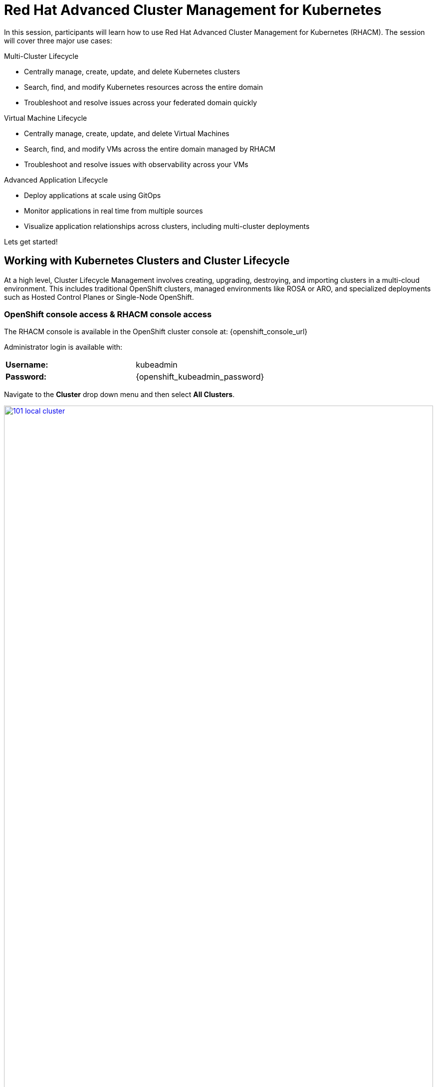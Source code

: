 = Red Hat Advanced Cluster Management for Kubernetes

In this session, participants will learn how to use Red Hat Advanced Cluster Management for Kubernetes (RHACM). The session will cover three major use cases:

Multi-Cluster Lifecycle

* Centrally manage, create, update, and delete Kubernetes clusters
* Search, find, and modify Kubernetes resources across the entire domain
* Troubleshoot and resolve issues across your federated domain quickly

Virtual Machine Lifecycle

* Centrally manage, create, update, and delete Virtual Machines
* Search, find, and modify VMs across the entire domain managed by RHACM
* Troubleshoot and resolve issues with observability across your VMs

Advanced Application Lifecycle

* Deploy applications at scale using GitOps
* Monitor applications in real time from multiple sources
* Visualize application relationships across clusters, including multi-cluster deployments

Lets get started!

[[cluster-lifecycle]]

== Working with Kubernetes Clusters and Cluster Lifecycle

At a high level, Cluster Lifecycle Management involves creating, upgrading, destroying, and importing clusters in a multi-cloud environment. This includes traditional OpenShift clusters, managed environments like ROSA or ARO, and specialized deployments such as Hosted Control Planes or Single-Node OpenShift.

===  OpenShift console access & RHACM console access

The RHACM console is available in the OpenShift cluster console at: {openshift_console_url}

Administrator login is available with:

[cols="1,1"]
|===
*Username:* | kubeadmin |
*Password:* | {openshift_kubeadmin_password} |
|===

Navigate to the *Cluster* drop down menu and then select *All Clusters*. 

image::101-local-cluster.png[link=self, window=blank, width=100%, Cluster Selection Menu]

In this interface you will see 2 clusters available, the first cluster is a Hosted Control Plane Cluster called *development*. The second cluster is our working cluster labeled "local-cluster".

image::102-cluster-view.png[link=self, window=blank, width=100%, View of Clusters Listed]

[[hosted-control-planes]]

== Working with Hosted Control Planes

Hosted Control Planes is a variant of Red Hat OpenShift that follows a distinct architectural model. In standalone OpenShift, the control and data planes are co-located, with a dedicated set of nodes hosting the control plane to ensure quorum, and the network stack is shared. While functional, this setup may not be ideal for large-scale, multi-cluster deployments.

To address these challenges, Red Hat offers Hosted Control Planes, based on the upstream HyperShift project. This model acts as middleware for hosting OpenShift control planes at scale, providing benefits like reduced costs, faster provisioning, and a clear separation between management and workloads.

Hosted Control Planes for Red Hat OpenShift decouple the control plane from the data plane, offering several key advantages:

Network Separation: Provides distinct network domains for the control plane and workloads.

Centralized Management: Fleet administrators and Site Reliability Engineers (SREs) can manage multiple clusters through a shared interface.

Unified Monitoring and Security: Administrators treat the control plane like any other workload, using the same tools to monitor, secure, and operate both the applications and control plane.

Key Benefits of Decoupling the Control and Data Planes:

* Trust Segmentation & Human Error Reduction: Separates management planes and cloud credentials from end-user clusters, reducing the risk of mistakes that could compromise the control plane.
* Cost Efficiency: You can host 7-21 control planes on the same hardware that would typically host just one, leading to cheaper High Availability (HA) clusters.
* Fast Cluster Provisioning: Control plane pods are launched on OpenShift, eliminating the need to wait for hardware provisioning.
* Kubernetes Managing Kubernetes: Treating the control plane as Kubernetes workloads unlocks features like Horizontal Pod Autoscaling (HPA), Vertical Pod Autoscaling (VPA), and control-plane hibernation.
* Component Isolation: Infrastructure components like registries and storage nodes can be isolated to the tenant's cloud provider account.
* Lifecycle Flexibility: You can upgrade control planes separately from worker nodes, even for CVEs under embargo.
* Future Management Flexibility: The architecture allows for the potential of running the control plane on a different Infrastructure-as-a-Service (IaaS) provider than the workers.
* Heterogeneous Architecture: Easier to run control planes on one CPU type (e.g., x86) and workers on another (e.g., ARM or Power/Z).
* Easier Multi-Cluster Management: Centralized multi-cluster management improves consistency and reduces external factors affecting cluster health.
* Cross-Cluster Delivery: Externalized control planes simplify delivering cross-cluster solutions like service mesh, serverless, and pipelines.
* Improved Operability: SREs benefit from a centralized interface to manage and troubleshoot control planes, leading to faster issue resolution and increased productivity.


[[create-manage-cluster]]

== Create and Manage Clusters

Red Hat Advanced Cluster Management for Kubernetes (RHACM) simplifies the deployment and management of additional clusters. While Red Hat OpenShift offers easy deployment methods like IPI and the Assisted Installer, RHACM takes it a step further, allowing you to deploy new clusters with just a few clicks using the cluster creation wizard.

From the Clusters screen, you can quickly see how simple it is to deploy a new cluster.

*Procedure*

[start=1]
. Click on the *Create cluster* button in the center of the screen:

image::103-create-cluster.png[link=self, window=blank, width=100%, Create Cluster]

NOTE: You’ll notice that the AWS option is already highlighted, indicating that your credentials are saved. You will use this to deploy the new cluster, but feel free to explore the window to see other available cluster types.

[start=2]
. Click on the AWS button.

image::104-aws-credentials.png[link=self, window=blank, width=100%, AWS Credentials]

You will see two options for the control plane type: 

* Hosted Control Plane
* Standalone

The *development* cluster that you have provisioned is an example of a Hosted Control Plane cluster, which you explained the benefits of in detail in the link:module-03.html#hosted-control-planes[Introducing Hosted Control Planes] section above. 

For our lab, you will be using the *Standalone* cluster option. 

[start=3]
. Click on the standalone option.
. Name your cluster *demo-cluster*, and select *default* for the cluster set. 
. Next, select the most recent release image *OpenShift 4.18.8*. (Or whatever is the most recent option, it does not matter)
. Click on *Next* to continue.

image::105-create-cluster-details.png[link=self, window=blank, width=100%, Create Cluster Details]

On the next screen You can customize the AWS region, the CPU architecture, and the number of nodes to deploy in the control plane and worker pools. 

[start=8]
. Click on *Next* to proceed.

image::106-create-cluster-nodepools.png[link=self, window=blank, width=100%, Create Cluster NodePools]

The next screen allows you to configure networking type to use and it's associated variables. 

[start=9]
. Click on *Next* to proceed.

image::107-create-cluster-networking.png[link=self, window=blank, width=100%, Create Cluster Networking]

The next couple of screens allow for additional customization, configuring a proxy, creating private AWS configurations, and pre-configuring automation functions with Ansible Automation Platform. 

[start=10]
. Click *Next* on each screen to proceed to the final *Review and Create* screen.

You will see a description of the cluster you are creating.

[start=11]
. Click the blue *Create* button to start the deployment process.

image::108-create-cluster-summary-create.png[link=self, window=blank, width=100%, Create Cluster Summary Page]

[start=12]
. Let the UI do it's thing. You should see the Cluster creation process starting in the User Interface.

image::03-cluster-creation.png[link=self, window=blank, width=100%, View New Cluster]

NOTE: Deploying a full cluster will take about 45 minutes. The main goal of this part of the lab is to show how easy it is to deploy clusters. You’ll continue the lab using the infrastructure that's already set up.

[[create-manage-vms]]

== Create and Manage Virtual Machines

Do you want to manage and provision OpenShift Virtualization virtual machine workloads across multiple clusters using a single source of truth in the GitOps way? In this exercise, you'll learn how to do that with Red Hat Advanced Cluster Management (RHACM) and OpenShift GitOps.

This process uses OpenShift Virtualization, which leverages KubeVirt, an open-source project that allows you to run, deploy, and manage virtual machines (VMs) with Kubernetes as the orchestration platform. This approach, known as container-native virtualization, packages VMs inside containers, enabling you to manage both VMs and container workloads from a single RHACM Console.

=== How does OpenShift Virtualization work?

OpenShift Virtualization uses KubeVirt to extend the Kubernetes API, enabling it to interact with virtual machines just like other Kubernetes resources. This allows containers and virtual machines to share the same cluster, nodes, and networks.

=== OpenShift Virtualization added functionality is composed of 3 main components:

* *Custom Resource Definitions (CRDs)*: A custom resource extends the Kubernetes API, allowing you to introduce your own API to a project or cluster. KubeVirt adds a CRD to the Kubernetes API, enabling it to manage virtual machines like other Kubernetes objects (e.g., pods).

* *Controllers:* Controllers are sets of deployments running on the cluster that provide API endpoints for managing the new KubeVirt CRDs.

* *Agents:* Agents run on worker nodes in the cluster, managing node tasks related to virtualization.

Think of OpenShift Virtualization as a pod running a KVM-based virtual machine. In Kubernetes, a pod is a group of containers sharing resources. KVM (Kernel-based Virtual Machine) is an open-source technology that turns the Linux kernel into a hypervisor. With KubeVirt, VM instances run like pods, allowing OpenShift Virtualization to manage VM states (e.g., "stopped," "paused," "running") and perform operations like provisioning, scheduling, and migrating virtual machines.

=== Deploying a Virtual Machines Using OpenShift GitOps

Red Hat® OpenShift® GitOps is an operator that streamlines workflows by integrating git repositories, CI/CD tools, and Kubernetes. This enables faster, more secure, and scalable software development while maintaining quality.

OpenShift GitOps builds declarative, Git-driven CD workflows directly into the application development platform. It automates infrastructure and deployment requirements by pushing updates and changes through declarative code.

OpenShift® GitOps uses Argo CD, integrated with Red Hat Advanced Cluster Management for Kubernetes (RHACM), to provide a consistent and fully supported Kubernetes platform for GitOps principles.

With RHACM, users can enable the optional Argo CD pull model architecture, which is ideal for scenarios where the centralized cluster cannot reach remote clusters, but the remote clusters can communicate with the centralized one. In these cases, the pull model is more feasible than the push model.

Argo CD typically uses a push model where the workload is pushed from a centralized cluster to remote clusters. The pull model, however, allows the Argo CD Application CR to be distributed to remote clusters, where each cluster independently reconciles and deploys the application. The application status is reported back to the centralized cluster, mimicking the push model UX.

The pull model offers decentralized control, where each cluster manages its own configuration and independently pulls updates. This reduces the need for centralized management, making the system more scalable and easier to manage. However, the hub cluster can still be a single point of failure, so redundancy should be considered.

The pull model also provides more flexibility, allowing clusters to pull updates on their own schedule, which helps avoid conflicts or disruptions.

For this exercise, you will use the Push Model.

NOTE: ArgoCD has been deployed in your enviroment however you will need to configure it in RHACM.

=== Integrating ArgoCD with RHACM

*Procedure*

. Navigate to *Applications* from the left side menu.
. Click *Create application, select ArgoCD AppicationSet-Push Model*.
. Under the Argo server select *Add Argo Server* 
. Enter the following information:
* *Name:* openshift-gitops
* *Namespace:* openshift-gitops
* *ClusterSet:* default

image::03-argoconfig.png[link=self, window=blank, width=100%, ArgoCD Config]

Perfect! Next you will use ArgoCD to deploy a Virtual Machine

=== Deploying an Virtual Machine 


*Procedure*

. Navigate to *Applications* from the left side menu.
. Click *Create application, select ArgoCD AppicationSet-Push Model*.
. Enter the following information:
* *Name:* dev-vm
* *Namespace:* openshift-gitops
* Click *NEXT*

image::03-vm-app-acm.png[link=self, window=blank, width=100%, VM Config]

[start=4]
. Under repository types, select the GIT repository
- *URL:* https://github.com/jalvarez-rh/kubevirt-gitops
- *Revision:* main
- *Path:* vms
- *Destination:* openshift-cnv
. Click *NEXT TWICE*

image::03-vm-app-git.png[link=self, window=blank, width=100%, VM ACM Config]


[start=6]
. Under *Placement* for application deployment, verify that *New Placement* is selected.
- *Cluster set:* default
. Under *Label expressions* click *add label* and select the following
* *Label:* name
* *Operator:* equals any of
* *Values:* local-cluster


image::03-vm-placement-acm.png[link=self, window=blank, width=100%, VM ACM Config 2]

[start=8]
. Click *NEXT - verify that all the information is correct.*
. Click *Submit* 

It will take a few minutes to deploy the application, click on the *Topology Tab* to view and verify that *all of the circles are green*.

image::03-acm-vm-topology.png[link=self, window=blank, width=100%, Application Topology]

[start=10]
. Go to *Infrastructure* then select *Virtual Machines* 

In this tab you will see a list of the available virtual machines, if you completed all of the steps above you should see a VM labeled *rhel9-gitops*.,

image::03-vm-acm-view.png[link=self, window=blank, width=100%, VM View]

From this point you can interact with the virtual machine directly from ACM.

[start=10]
. Click the *Launch* button to see all of the information about the Virtual Machine.

image::03-vm-actions.png[link=self, window=blank, width=100%, VM View]

Congratulations! You have successfully deployed a Virtual Machine using Red Hat GitOps. This approach utilized a Git repository containing all the manifests defining your VMs. RHACM used those manifests as deployables, which were then deployed to the target cluster, enabling easy management of your resources.

[[policy-driven-governance]]

== Deploying Applications to Managed Clusters in RHACM

You've deployed your clusters and VMs, and now it's time to create some containerized applications, starting with the Python application from the Quay module.

*Procedure*
. Navigate to *Applications* from the left side menu.
. Click *Create application*, select *ArgoCD AppicationSet-Push Model*.
. Enter the following information:
* Name: skupper-patient-demo
* Argo Server: openshift-gitops
* Click *NEXT*

image::03-app-gitops.png[link=self, window=blank, width=100%, App GitOps]

[start=4]
. Under repository types, select the GIT repository
. enter the URL: https://github.com/mfosterrox/skupper-security-demo.git
. Set Revision: main
. Set Path: skupper-demo
. Set Destination: patient-portal
. Then click *NEXT TWICE*

image::03-app-gitops-2.png[link=self, window=blank, width=100%, App ACM GitOps]

[start=10]
. Under *Sync Policy* uncheck *Automaticaly sync when cluster state changes* and check *Replace resources instead of applying changes from the source repository* 

image::03-app-gitops-3.png[link=self, window=blank, width=100%, App ACM GitOps]

NOTE: These changes are only required as you will be modifying the application YAML on RHACM and you don't want it to sync to a Git Repo, you normaly wouldn't uncheck these in a real production enviroment.

[start=11]
. Under *Placement* for application deployment, verify that *New Placement* is selected.
* Cluster set: default
. Under *Label expressions* click *add label* and select the following
* *Label:* name
* *Operator:* equals any off
* *Values:* local-cluster

image::03-app-placement.png[link=self, window=blank, width=100%, ACM App Placement]

[start=13]
. Verify all of the information is correct and click *Submit*.

NOTE: It will take a few minutes to deploy the application

[start=14]
. Click on the *Topology Tab* to view and verify that *all of the circles are green*.

image::03-application-topology-git.png[link=self, window=blank, width=100%, Application Topology]

[start=15]
. Under the topology view, Select the *Route* and click on the *Launch Route URL*

NOTE: This will take you to the Front end for the Patient Portal application, which is now running in our Hosted Controlled Plane (HCP) CLuster.

IMPORTANT: If you get a "Application is not available" page change the URL to use http:// and that should fix the issue. 

image::03-application-route-git.png[link=self, window=blank, width=100%, Application Route]

Congratulations! You have successfully deployed an application using RHACM and OpenShift GitOps. This approach utilized a Git repository containing the manifests that defined your application. RHACM took those manifests and used them as deployables, which were then deployed to the target cluster.

[[updating-an-application]]

=== Updating the Frontend Application

Let's now use your local Quay repo that contains the frontend image you built earlier. This image includes a few key security issues that you will explore in more detail during the ACS module later on.

*Procedure*
. Navigate to *Applications* from the left side menu.
. Click on *Filter* and under *type* select *Application Set* 
. Click on the *patient-demo* App and Click *Topology*
. Click on *deployment* then find *frontend* Click on *frontend*

image::03-deployment-patient.png[link=self, window=blank, width=100%, Application Deployment]

[start=5]
. Click *Launch resource in Search* a new window will pop up

image::03-frontend-search.png[link=self, window=blank, width=100%, Application Frontend]

[start=6]
. Under Deployment find *frontend* and click it

image::03-frontend-search2.png[link=self, window=blank, width=100%, Application Frontend Search]

[start=7]
. Click on the *YAML* tab and under spec:containers find the *image* field

image::03-frontend-search3.png[link=self, window=blank, width=100%, Application Frontend Search Image]

[start=8]
. Navigate back the Terminal screen and execute the following command

[source,sh,subs="attributes",role=execute]
----
echo $QUAY_URL/$QUAY_USER/frontend:0.1
----

[start=9]
. Copy the Quay repo URL below

[source,sh,subs="attributes",role=execute]
----
$QUAY_URL/$QUAY_USER/frontend:0.1
----

[start=10]
. Navigate back to Search and replace the *image* with the URL you just copy from the terminal. Click *Save*

image::03-frontend-image.png[link=self, window=blank, width=100%, Application Frontend Image New]

[start=11]
. Navigate back to ACM / Application / Topology View 
. Click on Deployment / Frontend. Verify that the image url has changed

image::03-frontend-image2.png[link=self, window=blank, width=100%, Application Frontend Image Toplogy]

IMPORTANT: The Pod in the Topology View should turn RED. This is expected because you're making changes on the ACM side but not on the GitOps side, causing a reporting difference. In a real production environment, you wouldn't make such changes manually, but this is done for educational purposes only.

[[acm-conclusion]]
== Conclusion

Congratulations! You have successfully deployed an application to a Kubernetes cluster using RHACM. This approach utilized a Git repository containing the manifests that defined your application. RHACM took those manifests and used them as deployables, which were then deployed to the target cluster.

In the next module, you'll dive deeper into the security aspects of the frontend image you just deployed. You will scan it, explore vulnerabilities, and much more.





